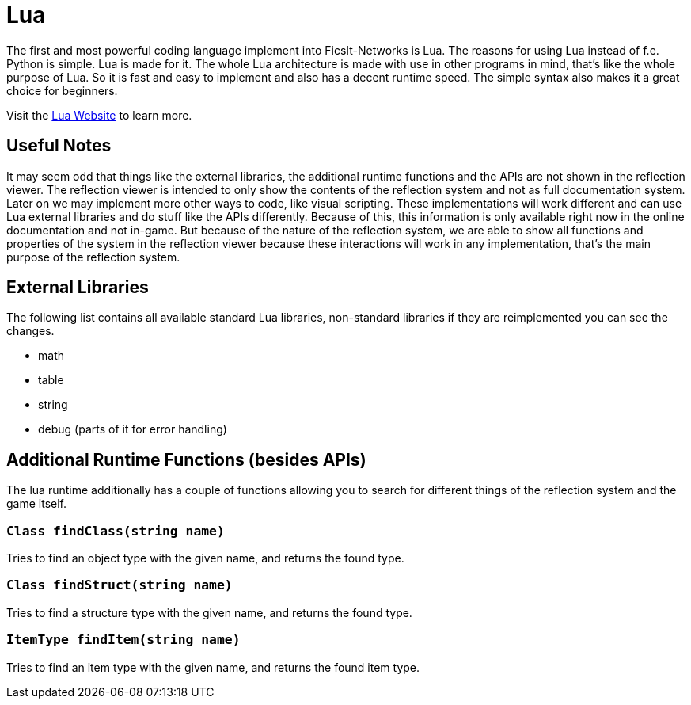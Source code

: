 = Lua
:description: Lua is a very nice simple and easy to learn language and is just made for use in other programs as scripting interface. This is the most powerful tool you have in FicsIt-Networks.

The first and most powerful coding language implement into FicsIt-Networks is Lua. The reasons for using Lua instead of f.e. Python is simple. Lua is made for it. The whole Lua architecture is made with use in other programs in mind, that's like the whole purpose of Lua. So it is fast and easy to implement and also has a decent runtime speed. The simple syntax also makes it a great choice for beginners.

Visit the https://lua.org/[Lua Website] to learn more.

== Useful Notes

It may seem odd that things like the external libraries, the additional runtime functions and the APIs
are not shown in the reflection viewer.
The reflection viewer is intended to only show the contents of the reflection system
and not as full documentation system.
Later on we may implement more other ways to code, like visual scripting.
These implementations will work different and can use Lua external libraries and do stuff like the APIs differently.
Because of this, this information is only available right now in the online documentation and not in-game.
But because of the nature of the reflection system, we are able to show all functions and properties of the system
in the reflection viewer because these interactions will work in any implementation,
that's the main purpose of the reflection system.

== External Libraries

The following list contains all available standard Lua libraries, non-standard libraries if they are reimplemented you can see the changes.

- math
- table
- string
- debug (parts of it for error handling)

== Additional Runtime Functions (besides APIs)

The lua runtime additionally has a couple of functions allowing you to search for different things of the reflection system and the game itself.

=== `Class findClass(string name)`

Tries to find an object type with the given name, and returns the found type.

=== `Class findStruct(string name)`

Tries to find a structure type with the given name, and returns the found type.

=== `ItemType findItem(string name)`

Tries to find an item type with the given name, and returns the found item type.
